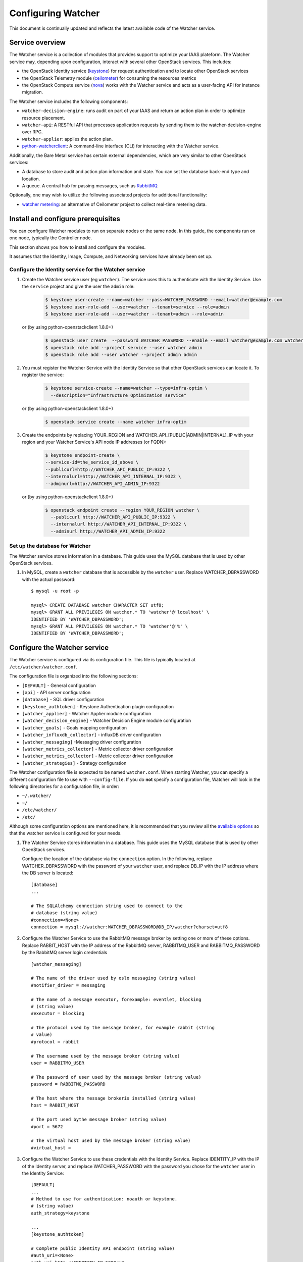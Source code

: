 ..

===================
Configuring Watcher
===================

This document is continually updated and reflects the latest
available code of the Watcher service.

Service overview
================

The Watcher service is a collection of modules that provides support to
optimize your IAAS plateform. The Watcher service may, depending
upon configuration, interact with several other OpenStack services. This
includes:

- the OpenStack Identity service (`keystone`_) for request authentication and to
  locate other OpenStack services
- the OpenStack Telemetry module (`ceilometer`_) for consuming the resources metrics
- the OpenStack Compute service (`nova`_) works with the Watcher service and acts as
  a user-facing API for instance migration.

The Watcher service includes the following components:

- ``watcher-decision-engine``: runs audit on part of your IAAS and return an action plan in order to optimize resource placement.
- ``watcher-api``: A RESTful API that processes application requests by sending
  them to the watcher-decision-engine over RPC.
- ``watcher-applier``: applies the action plan.
- `python-watcherclient`_: A command-line interface (CLI) for interacting with
  the Watcher service.

Additionally, the Bare Metal service has certain external dependencies, which are
very similar to other OpenStack services:

- A database to store audit and action plan information and state. You can set the database
  back-end type and location.
- A queue. A central hub for passing messages, such as `RabbitMQ`_.

Optionally, one may wish to utilize the following associated projects for
additional functionality:

- `watcher metering`_: an alternative of Ceilometer project to collect real-time metering data.

.. _`keystone`: https://github.com/openstack/keystone
.. _`ceilometer`: https://github.com/openstack/ceilometer
.. _`nova`: https://github.com/openstack/nova
.. _`python-watcherclient`: https://github.com/openstack/python-watcherclient
.. _`watcher metering`: https://github.com/b-com/watcher-metering
.. _`RabbitMQ`: https://www.rabbitmq.com/

Install and configure prerequisites
===================================

You can configure Watcher modules to run on separate nodes or the same node.
In this guide, the components run on one node, typically the Controller node.

This section shows you how to install and configure the modules.

It assumes that the Identity, Image, Compute, and Networking services
have already been set up.



Configure the Identity service for the Watcher service
------------------------------------------------------

#. Create the Watcher service user (eg ``watcher``). The service uses this to
   authenticate with the Identity Service. Use the ``service`` project and
   give the user the ``admin`` role:

    .. code-block:: bash

      $ keystone user-create --name=watcher --pass=WATCHER_PASSWORD --email=watcher@example.com
      $ keystone user-role-add --user=watcher --tenant=service --role=admin
      $ keystone user-role-add --user=watcher --tenant=admin --role=admin

   or (by using python-openstackclient 1.8.0+)

     .. code-block:: bash

      $ openstack user create  --password WATCHER_PASSWORD --enable --email watcher@example.com watcher
      $ openstack role add --project service --user watcher admin
      $ openstack role add --user watcher --project admin admin


#. You must register the Watcher Service with the Identity Service so that
   other OpenStack services can locate it. To register the service:

    .. code-block:: bash

      $ keystone service-create --name=watcher --type=infra-optim \
        --description="Infrastructure Optimization service"

   or (by using python-openstackclient 1.8.0+)

    .. code-block:: bash

      $ openstack service create --name watcher infra-optim

#. Create the endpoints by replacing YOUR_REGION and
   WATCHER_API_[PUBLIC|ADMIN|INTERNAL]_IP with your region and your
   Watcher Service's API node IP addresses (or FQDN):

    .. code-block:: bash

      $ keystone endpoint-create \
      --service-id=the_service_id_above \
      --publicurl=http://WATCHER_API_PUBLIC_IP:9322 \
      --internalurl=http://WATCHER_API_INTERNAL_IP:9322 \
      --adminurl=http://WATCHER_API_ADMIN_IP:9322

   or (by using python-openstackclient 1.8.0+)

    .. code-block:: bash

      $ openstack endpoint create --region YOUR_REGION watcher \
        --publicurl http://WATCHER_API_PUBLIC_IP:9322 \
        --internalurl http://WATCHER_API_INTERNAL_IP:9322 \
        --adminurl http://WATCHER_API_ADMIN_IP:9322

Set up the database for Watcher
-------------------------------

The Watcher service stores information in a database. This guide uses the
MySQL database that is used by other OpenStack services.

#. In MySQL, create a ``watcher`` database that is accessible by the
   ``watcher`` user. Replace WATCHER_DBPASSWORD
   with the actual password::

    $ mysql -u root -p

    mysql> CREATE DATABASE watcher CHARACTER SET utf8;
    mysql> GRANT ALL PRIVILEGES ON watcher.* TO 'watcher'@'localhost' \
    IDENTIFIED BY 'WATCHER_DBPASSWORD';
    mysql> GRANT ALL PRIVILEGES ON watcher.* TO 'watcher'@'%' \
    IDENTIFIED BY 'WATCHER_DBPASSWORD';


Configure the Watcher service
=============================

The Watcher service is configured via its configuration file. This file
is typically located at ``/etc/watcher/watcher.conf``.

The configuration file is organized into the following sections:

* ``[DEFAULT]`` - General configuration
* ``[api]`` - API server configuration
* ``[database]`` - SQL driver configuration
* ``[keystone_authtoken]`` - Keystone Authentication plugin configuration
* ``[watcher_applier]`` - Watcher Applier module configuration
* ``[watcher_decision_engine]`` - Watcher Decision Engine module configuration
* ``[watcher_goals]`` - Goals mapping configuration
* ``[watcher_influxdb_collector]`` - influxDB driver configuration
* ``[watcher_messaging]`` -Messaging driver configuration
* ``[watcher_metrics_collector]`` - Metric collector driver configuration
* ``[watcher_metrics_collector]`` - Metric collector driver configuration
* ``[watcher_strategies]`` - Strategy configuration


The Watcher configuration file is expected to be named
``watcher.conf``. When starting Watcher, you can specify a different
configuration file to use with ``--config-file``. If you do **not** specify a
configuration file, Watcher will look in the following directories for a
configuration file, in order:

* ``~/.watcher/``
* ``~/``
* ``/etc/watcher/``
* ``/etc/``


Although some configuration options are mentioned here, it is recommended that
you review all the
`available options <https://git.openstack.org/cgit/openstack/watcher/tree/etc/watcher/watcher.conf.sample>`_
so that the watcher service is configured for your needs.

#. The Watcher Service stores information in a database. This guide uses the
   MySQL database that is used by other OpenStack services.

   Configure the location of the database via the ``connection`` option. In the
   following, replace WATCHER_DBPASSWORD with the password of your ``watcher``
   user, and replace DB_IP with the IP address where the DB server is located::

    [database]
    ...

    # The SQLAlchemy connection string used to connect to the
    # database (string value)
    #connection=<None>
    connection = mysql://watcher:WATCHER_DBPASSWORD@DB_IP/watcher?charset=utf8

#. Configure the Watcher Service to use the RabbitMQ message broker by
   setting one or more of these options. Replace RABBIT_HOST with the
   IP address of the RabbitMQ server, RABBITMQ_USER and RABBITMQ_PASSWORD
   by the RabbitMQ server login credentials ::

    [watcher_messaging]

    # The name of the driver used by oslo messaging (string value)
    #notifier_driver = messaging

    # The name of a message executor, forexample: eventlet, blocking
    # (string value)
    #executor = blocking

    # The protocol used by the message broker, for example rabbit (string
    # value)
    #protocol = rabbit

    # The username used by the message broker (string value)
    user = RABBITMQ_USER

    # The password of user used by the message broker (string value)
    password = RABBITMQ_PASSWORD

    # The host where the message brokeris installed (string value)
    host = RABBIT_HOST

    # The port used bythe message broker (string value)
    #port = 5672

    # The virtual host used by the message broker (string value)
    #virtual_host =

#. Configure the Watcher Service to use these credentials with the Identity
   Service. Replace IDENTITY_IP with the IP of the Identity server, and
   replace WATCHER_PASSWORD with the password you chose for the ``watcher``
   user in the Identity Service::

    [DEFAULT]
    ...
    # Method to use for authentication: noauth or keystone.
    # (string value)
    auth_strategy=keystone

    ...
    [keystone_authtoken]

    # Complete public Identity API endpoint (string value)
    #auth_uri=<None>
    auth_uri=http://IDENTITY_IP:5000/v3

    # Complete admin Identity API endpoint. This should specify the
    # unversioned root endpoint e.g. https://localhost:35357/ (string
    # value)
    #identity_uri = <None>
    identity_uri = http://IDENTITY_IP:5000

    # Keystone account username (string value)
    #admin_user=<None>
    admin_user=watcher

    # Keystone account password (string value)
    #admin_password=<None>
    admin_password=WATCHER_DBPASSWORD

    # Keystone service account tenant name to validate user tokens
    # (string value)
    #admin_tenant_name=admin
    admin_tenant_name=KEYSTONE_SERVICE_PROJECT_NAME

    # Directory used to cache files related to PKI tokens (string
    # value)
    #signing_dir=<None>

#. Create the Watcher Service database tables::

    $ watcher-db-manage --config-file /etc/watcher/watcher.conf create_schema

#. Start the Watcher Service::

    $ watcher-api &&  watcher-decision-engine && watcher-applier

Configure Nova compute
======================

Please check your hypervisor configuration to correctly handle `instance migration`_.

.. _`instance migration`: http://docs.openstack.org/admin-guide-cloud/compute-configuring-migrations.html
